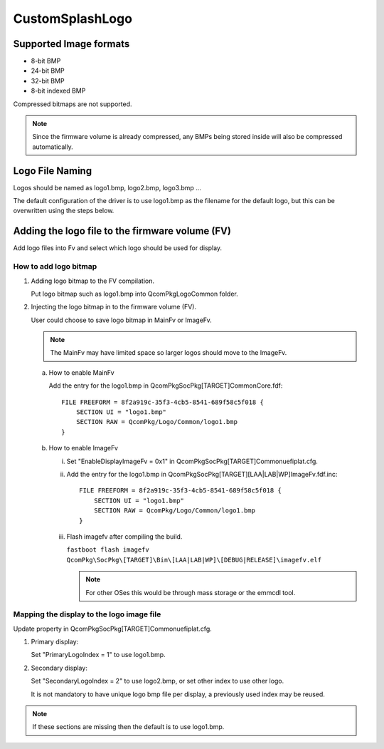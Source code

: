 .. -*- coding: utf-8 -*-

.. /*=============================================================================
     Readme file for setting up custom splash logo in UEFI.
   
     Copyright (c) 2016, 2019, 2021 Qualcomm Technologies, Inc. 
     All rights reserved.
     Confidential and Proprietary - Qualcomm Technologies, Inc.
   
   =============================================================================*/


.. _CustomSplashLogo:

================
CustomSplashLogo
================


Supported Image formats
-----------------------

- 8-bit BMP
- 24-bit BMP
- 32-bit BMP
- 8-bit indexed BMP

Compressed bitmaps are not supported.

.. note::

   Since the firmware volume is already compressed, any BMPs being stored inside will also be compressed automatically.



Logo File Naming
----------------

Logos should be named as logo1.bmp, logo2.bmp, logo3.bmp ...

The default configuration of the driver is to use logo1.bmp as the filename for the default logo, but this can be overwritten using the steps below.


Adding the logo file to the firmware volume (FV)
------------------------------------------------

Add logo files into Fv and select which logo should be used for display.

How to add logo bitmap
^^^^^^^^^^^^^^^^^^^^^^

1) Adding logo bitmap to the FV compilation.

   Put logo bitmap such as logo1.bmp into QcomPkg\Logo\Common folder.

2) Injecting the logo bitmap in to the firmware volume (FV).

   User could choose to save logo bitmap in MainFv or ImageFv.
   
   .. note::
   
      The MainFv may have limited space so larger logos should move to the ImageFv.

   a. How to enable MainFv
   
      Add the entry for the logo1.bmp in QcomPkg\SocPkg\[TARGET]\Common\Core.fdf::

        FILE FREEFORM = 8f2a919c-35f3-4cb5-8541-689f58c5f018 {
            SECTION UI = "logo1.bmp"
            SECTION RAW = QcomPkg/Logo/Common/logo1.bmp
        }

   b. How to enable ImageFv
   
      i. Set "EnableDisplayImageFv = 0x1" in QcomPkg\SocPkg\[TARGET]\Common\uefiplat.cfg.

      ii. Add the entry for the logo1.bmp in QcomPkg\SocPkg\[TARGET]\[LAA|LAB|WP]\ImageFv.fdf.inc::

           FILE FREEFORM = 8f2a919c-35f3-4cb5-8541-689f58c5f018 {
               SECTION UI = "logo1.bmp"
               SECTION RAW = QcomPkg/Logo/Common/logo1.bmp
           }

      iii. Flash imagefv after compiling the build.

           ``fastboot flash imagefv QcomPkg\SocPkg\[TARGET]\Bin\[LAA|LAB|WP]\[DEBUG|RELEASE]\imagefv.elf``

           .. note::

              For other OSes this would be through mass storage or the emmcdl tool.


Mapping the display to the logo image file
^^^^^^^^^^^^^^^^^^^^^^^^^^^^^^^^^^^^^^^^^^

Update property in QcomPkg\SocPkg\[TARGET]\Common\uefiplat.cfg.

1) Primary display:

   Set "PrimaryLogoIndex = 1" to use logo1.bmp.

2) Secondary display:

   Set "SecondaryLogoIndex = 2" to use logo2.bmp, or set other index to use other logo.
   
   It is not mandatory to have unique logo bmp file per display, a previously used index may be reused.

.. note::

   If these sections are missing then the default is to use logo1.bmp.

